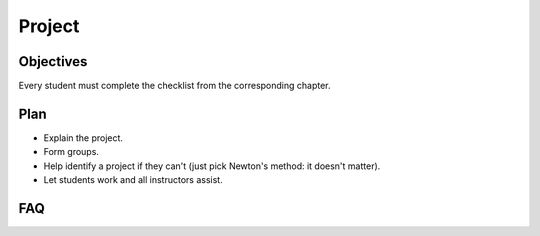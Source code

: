 Project
=======

Objectives
----------

Every student must complete the checklist from the corresponding chapter.

Plan
----

- Explain the project.
- Form groups.
- Help identify a project if they can't (just pick Newton's method: it doesn't
  matter).
- Let students work and all instructors assist.

FAQ
---
